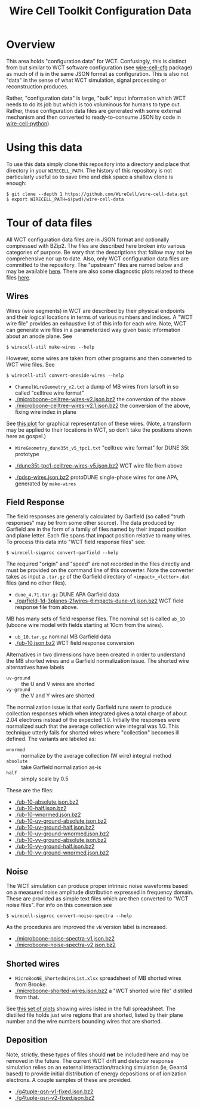 #+TITLE: Wire Cell Toolkit Configuration Data

* Overview

This area holds "configuration data" for WCT.  Confusingly, this is
distinct from but similar to WCT software configuration (see
[[https://github.com/wirecell/wire-cell-cfg][wire-cell-cfg]] package) as much of if is in the same JSON format as
configuration.  This is also not "data" in the sense of what WCT
simulation, signal processing or reconstruction produces.

Rather, "configuration data" is large, "bulk" input information which
WCT needs to do its job but which is too voluminous for humans to type
out.  Rather, these configuration data files are generated with some
external mechanism and then converted to ready-to-consume JSON by code
in [[https://github.com/wire-cell/wire-cell-python][wire-cell-python]]).

* Using this data

To use this data simply clone this repository into a directory and
place that directory in your =WIRECELL_PATH=.  The history of this
repository is not particularly useful so to save time and disk space a
shallow clone is enough:


#+BEGIN_EXAMPLE
  $ git clone --depth 1 https://github.com/WireCell/wire-cell-data.git
  $ export WIRECELL_PATH=$(pwd)/wire-cell-data
#+END_EXAMPLE

* Tour of data files

All WCT configuration data files are in JSON format and optionally
compressed with BZip2.  The files are described here broken into
various categories of purpose.  Be wary that the descriptions that
follow may not be comprehensive nor up to date.  Also, only WCT
configuration data files are committed to the repository.  The
"upstream" files are named below and may be available [[http://www.phy.bnl.gov/~bviren/tmp/wctsim/wct-dev/share/wirecell/data/][here]].  There are
also some diagnostic plots related to these files [[http://www.phy.bnl.gov/~bviren/tmp/wctsim/wct-dev/share/wirecell/plots/][here]].


** Wires

Wires (wire segments) in WCT are described by their physical endpoints
and their logical locations in terms of various numbers and indices.
A "WCT wire file" provides an exhaustive list of this info for each
wire.  Note, WCT can generate wire files in a parameterized way given
basic information about an anode plane.  See 

#+BEGIN_EXAMPLE
  $ wirecell-util make-wires --help
#+END_EXAMPLE

However, some wires are taken from other programs and then converted
to WCT wire files.  See

#+BEGIN_EXAMPLE
  $ wirecell-util convert-oneside-wires --help
#+END_EXAMPLE

- ~ChannelWireGeometry_v2.txt~ a dump of MB wires from larsoft in so called "celltree wire format"
- [[./microboone-celltree-wires-v2.json.bz2]] the conversion of the above
- [[./microboone-celltree-wires-v2.1.json.bz2]] the conversion of the above, fixing wire index in plane

See [[http://www.phy.bnl.gov/~bviren/tmp/wctsim/wct-dev/share/wirecell/plots/microboone-celltree-wires-v2.1.pdf][this plot]] for graphical representation of these wires.  (Note, a transform may be applied to their locations in WCT, so don't take the positions shown here as gospel.)


- ~WireGeometry_dune35t_v5_tpc1.txt~ "celltree wire format" for DUNE 35t prototype
- [[./dune35t-tpc1-celltree-wires-v5.json.bz2]] WCT wire file from above

- [[./pdsp-wires.json.bz2]] protoDUNE single-phase wires for one APA, generated by =make-wires=

** Field Response

The field responses are generally calculated by Garfield (so called "truth responses" may be from some other source).  The data produced by Garfield are in the form of a family of files named by their impact position and plane letter.  Each file spans that impact position relative to many wires.
To process this data into "WCT field response files" see:

#+BEGIN_EXAMPLE
  $ wirecell-sigproc convert-garfield --help
#+END_EXAMPLE

The required "origin" and "speed" are not recorded in the files
directly and must be provided on the command line of this converter.
Note the converter takes as input a =.tar.gz= of the Garfield
directory of =<impact>_<letter>.dat= files (and no other files).

- ~dune_4.71.tar.gz~ DUNE APA Garfield data
- [[./garfield-1d-3planes-21wires-6impacts-dune-v1.json.bz2]] WCT field response file from above.

MB has many sets of field response files.  The nominal set is called
=ub_10= (uboone wire model with fields starting at 10cm from the
wires).

- ~ub_10.tar.gz~ nominal MB Garfield data 
- [[./ub-10.json.bz2]] WCT field response conversion

Alternatives in two dimensions have been created in order to
understand the MB shorted wires and a Garfield normalization issue.
The shorted wire alternatives have labels

- =uv-ground= :: the U and V wires are shorted
- =vy-ground= :: the V and Y wires are shorted

The normalization issue is that early Garfield runs seem to produce
collection responses which when integrated gives a total charge of
about 2.04 electrons instead of the expected 1.0.  Initially the
responses were normalized such that the average collection wire
integral was 1.0.  This technique utterly fails for shorted wires
where "collection" becomes ill defined.  The variants are labeled as:

- =wnormed= :: normalize by the average collection (W wire) integral method
- =absolute= :: take Garfield normalization as-is
- =half= :: simply scale by 0.5

These are the files:

- [[./ub-10-absolute.json.bz2]]
- [[./ub-10-half.json.bz2]]
- [[./ub-10-wnormed.json.bz2]]
- [[./ub-10-uv-ground-absolute.json.bz2]]
- [[./ub-10-uv-ground-half.json.bz2]]
- [[./ub-10-uv-ground-wnormed.json.bz2]]
- [[./ub-10-vy-ground-absolute.json.bz2]]
- [[./ub-10-vy-ground-half.json.bz2]]
- [[./ub-10-vy-ground-wnormed.json.bz2]]


** Noise

The WCT simulation can produce proper intrinsic noise waveforms based
on a measured noise amplitude distribution expressed in frequency
domain.  These are provided as simple text files which are then
converted to "WCT noise files".  For info on this conversion see

#+BEGIN_EXAMPLE
  $ wirecell-sigproc convert-noise-spectra --help
#+END_EXAMPLE

As the procedures are improved the =vN= version label is increased.

- [[./microboone-noise-spectra-v1.json.bz2]]
- [[./microboone-noise-spectra-v2.json.bz2]]

** Shorted wires

- ~MicroBooNE_ShortedWireList.xlsx~ spreadsheet of MB shorted wires from Brooke.
- [[./microboone-shorted-wires.json.bz2]] a "WCT shorted wire file" distilled from that.

See [[http://www.phy.bnl.gov/~bviren/tmp/wctsim/wct-dev/share/wirecell/plots/microboone-shorted-wires.pdf][this set of plots]] showing wires listed in the full spreadsheet.  The distilled file holds just wire regions that are shorted, listed by their plane number and the wire numbers bounding wires that are shorted.

** Deposition

Note, strictly, these types of files should *not* be included here and
may be removed in the future.  The current WCT drift and detector
response simulation relies on an external interaction/tracking
simulation (ie, Geant4 based) to provide initial distribution of
energy depositions or of ionization electrons.  A couple samples of
these are provided.

- [[./g4tuple-qsn-v1-fixed.json.bz2]]
- [[./g4tuple-qsn-v2-fixed.json.bz2]]


